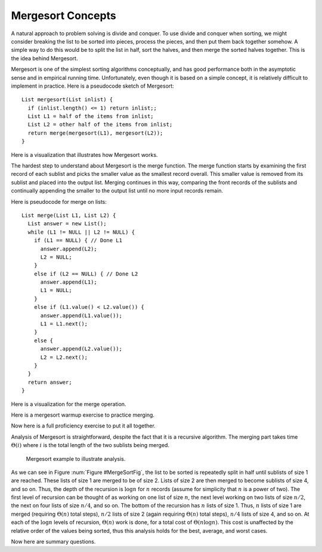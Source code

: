 .. This file is part of the OpenDSA eTextbook project. See
.. http://algoviz.org/OpenDSA for more details.
.. Copyright (c) 2012 by the OpenDSA Project Contributors, and
.. distributed under an MIT open source license.

.. avmetadata::
   :author: Cliff Shaffer
   :prerequisites: Sorting
   :topic: Sorting

.. _Mergesort:

.. odsalink:: AV/slideCON.css
.. odsalink:: AV/Sorting/mergeCON.css

.. index:: ! Mergesort

Mergesort Concepts
==================

A natural approach to problem solving is divide and conquer.
To use divide and conquer when sorting, we might consider breaking the
list to be sorted into pieces, process the pieces, and then put them
back together somehow.
A simple way to do this would be to split the list in half, sort
the halves, and then merge the sorted halves together.
This is the idea behind Mergesort.

Mergesort is one of the simplest sorting algorithms conceptually,
and has good performance both in the asymptotic 
sense and in empirical running time.
Unfortunately, even though it is based on a simple concept,
it is relatively difficult to implement in practice.
Here is a pseudocode sketch of Mergesort::

    List mergesort(List inlist) {
      if (inlist.length() <= 1) return inlist;;
      List L1 = half of the items from inlist;
      List L2 = other half of the items from inlist;
      return merge(mergesort(L1), mergesort(L2));
    }

Here is a visualization that illustrates how Mergesort works.

.. avembed:: AV/Sorting/mergesortAV.html ss

The hardest step to understand about Mergesort is the merge function.
The merge function starts by examining the first record of each
sublist and picks the smaller value as the smallest record overall.
This smaller value is removed from its sublist and placed into the
output list.
Merging continues in this way, comparing the front
records of the sublists and continually appending the smaller to the
output list until no more input records remain.

Here is pseudocode for merge on lists::

    List merge(List L1, List L2) {
      List answer = new List();
      while (L1 != NULL || L2 != NULL) {
        if (L1 == NULL) { // Done L1
          answer.append(L2);
          L2 = NULL;
        }
        else if (L2 == NULL) { // Done L2
          answer.append(L1);
          L1 = NULL;
        }
        else if (L1.value() < L2.value()) {
          answer.append(L1.value());
          L1 = L1.next();
        }
        else {
          answer.append(L2.value());
          L2 = L2.next();
        }
      }
      return answer;
    }

Here is a visualization for the merge operation.

.. inlineav:: mergesortCON1 ss
   :output: show

Here is a mergesort warmup exercise to practice merging.

.. avembed:: Exercises/Sorting/MergesortPRO.html ka

Now here is a full proficiency exercise to put it all together.

.. avembed:: AV/Sorting/mergesortProficiency.html pe

Analysis of Mergesort is straightforward, despite the fact that it is
a recursive algorithm.
The merging part takes time :math:`\Theta(i)` where :math:`i`
is the total length of the two sublists being merged.

.. _MergeSortFig:

.. figure:: Images/MrgSort.png
   :width: 250
   :alt: Mergesort
   :figwidth: 90%
   :align: center

   Mergesort example to illustrate analysis.

As we can see in Figure :num:`Figure #MergeSortFig`,
the list to be sorted is repeatedly split in half until sublists of
size 1 are reached.
These lists of size 1 are merged to be of size 2.
Lists of size 2 are then merged to become sublists of size 4,
and so on.
Thus, the depth of the recursion is :math:`\log n` for :math:`n`
records (assume for simplicity that :math:`n` is a power of two).
The first level of recursion can be thought of as working on one list
of size :math:`n`, the next level working on two lists of size
:math:`n/2`, the next on four lists of size :math:`n/4`, and so on.
The bottom of the recursion has :math:`n` lists of size 1.
Thus, :math:`n` lists of size 1 are merged (requiring
:math:`\Theta(n)` total steps), :math:`n/2` lists of size 2
(again requiring :math:`\Theta(n)` total steps), :math:`n/4` lists of
size 4, and so on.
At each of the :math:`\log n` levels of recursion, :math:`\Theta(n)`
work is done, for a total cost of :math:`\Theta(n \log n)`.
This cost is unaffected by the relative order of the
values being sorted, thus this analysis holds for the best, average,
and worst cases.

Now here are summary questions.

.. avembed:: Exercises/Sorting/MergesortSumm.html ka

.. odsascript:: AV/Sorting/mergesortCON.js
